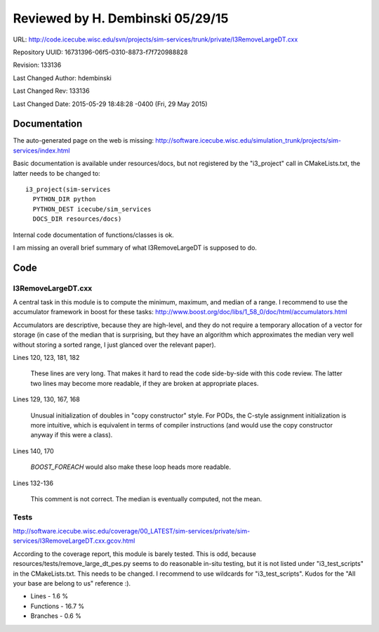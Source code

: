 Reviewed by H. Dembinski 05/29/15
=================================

URL: http://code.icecube.wisc.edu/svn/projects/sim-services/trunk/private/I3RemoveLargeDT.cxx

Repository UUID: 16731396-06f5-0310-8873-f7f720988828

Revision: 133136

Last Changed Author: hdembinski

Last Changed Rev: 133136

Last Changed Date: 2015-05-29 18:48:28 -0400 (Fri, 29 May 2015)

Documentation
*************
The auto-generated page on the web is missing:
http://software.icecube.wisc.edu/simulation_trunk/projects/sim-services/index.html

Basic documentation is available under resources/docs, but not registered by the "i3_project" call in CMakeLists.txt, the latter needs to be changed to::

    i3_project(sim-services
      PYTHON_DIR python
      PYTHON_DEST icecube/sim_services
      DOCS_DIR resources/docs)

Internal code documentation of functions/classes is ok.

I am missing an overall brief summary of what I3RemoveLargeDT is supposed to do.

Code
*************

I3RemoveLargeDT.cxx
+++++++++++++++++++

A central task in this module is to compute the minimum, maximum, and median of a range. I recommend to use the accumulator framework in boost for these tasks:
http://www.boost.org/doc/libs/1_58_0/doc/html/accumulators.html

Accumulators are descriptive, because they are high-level, and they do not require a temporary allocation of a vector for storage (in case of the median that is surprising, but they have an algorithm which approximates the median very well without storing a sorted range, I just glanced over the relevant paper).

Lines 120, 123, 181, 182

  These lines are very long. That makes it hard to read the code side-by-side with this code review. The latter two lines may become more readable, if they are broken at appropriate places.

Lines 129, 130, 167, 168

  Unusual initialization of doubles in "copy constructor" style. For PODs, the C-style assignment initialization is more intuitive, which is equivalent in terms of compiler instructions (and would use the copy constructor anyway if this were a class).

Lines 140, 170

  `BOOST_FOREACH` would also make these loop heads more readable.

Lines 132-136

  This comment is not correct. The median is eventually computed, not the mean.

Tests
+++++
http://software.icecube.wisc.edu/coverage/00_LATEST/sim-services/private/sim-services/I3RemoveLargeDT.cxx.gcov.html

According to the coverage report, this module is barely tested. This is odd, because resources/tests/remove_large_dt_pes.py seems to do reasonable in-situ testing, but it is not listed under "i3_test_scripts" in the CMakeLists.txt. This needs to be changed. I recommend to use wildcards for "i3_test_scripts". Kudos for the "All your base are belong to us" reference :).

- Lines - 1.6 %
- Functions - 16.7 %
- Branches - 0.6 %
